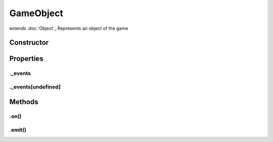 ==========
GameObject
==========
extends :doc:`Object`_
Represents an object of the game

Constructor
===========
.. list-table::
   :widths: 25 25 50
   :header-rows: 1

   * - Parameter
     - Type
     - Description

Properties
==========
.. _GameObject._events:


._events
--------


.. _GameObject._events[undefined]:


._events[undefined]
-------------------



Methods
=======
.. _GameObject.on:

.on()
-----

.. list-table::
   :widths: 25 25 50
   :header-rows: 1

   * - Parameter
     - Type
     - Description
.. _GameObject.emit:

.emit()
-------

.. list-table::
   :widths: 25 25 50
   :header-rows: 1

   * - Parameter
     - Type
     - Description
